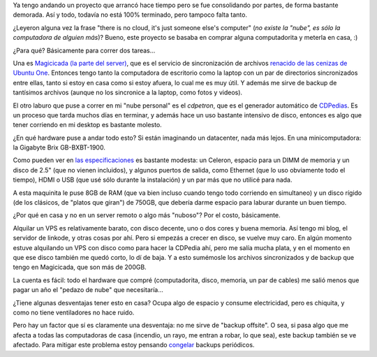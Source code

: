 .. title: La nube en casa
.. date: 2017-06-26 00:12:33
.. tags: gigabyte, Magicicada, CDPedia

Ya tengo andando un proyecto que arrancó hace tiempo pero se fue consolidando por partes, de forma bastante demorada. Así y todo, todavía no está 100% terminado, pero tampoco falta tanto.

¿Leyeron alguna vez la frase "there is no cloud, it's just someone else's computer" (*no existe la "nube", es sólo la computadora de alguien más*)? Bueno, este proyecto se basaba en comprar alguna computadorita y meterla en casa, :)

.. image:: /images/nubeencasa-nube.png
    :alt: La nube

¿Para qué? Básicamente para correr dos tareas...

Una es `Magicicada (la parte del server) <https://launchpad.net/magicicada-server>`_, que es el servicio de sincronización de archivos `renacido de las cenizas de Ubuntu One <http://www.taniquetil.com.ar/plog/post/1/687>`_. Entonces tengo tanto la computadora de escritorio como la laptop con un par de directorios sincronizados entre ellas, tanto si estoy en casa como si estoy afuera, lo cual me es muy útil. Y además me sirve de backup de tantísimos archivos (aunque no los sincronice a la laptop, como fotos y videos).

El otro laburo que puse a correr en mi "nube personal" es el *cdpetron*, que es el generador automático de `CDPedias <http://www.taniquetil.com.ar/plog/post/1/697>`_. Es un proceso que tarda muchos días en terminar, y además hace un uso bastante intensivo de disco, entonces es algo que tener corriendo en mi desktop es bastante molesto.

¿En qué hardware puse a andar todo esto? Si están imaginando un datacenter, nada más lejos. En una minicomputadora: la Gigabyte Brix GB-BXBT-1900.

.. image:: /images/nubeencasa-minicompu.jpg
    :alt: Mini-compu

Como pueden ver en `las especificaciones <http://www.gigabyte.com/Mini-PcBarebone/GB-BXBT-1900-rev-10#ov>`_ es bastante modesta: un Celeron, espacio para un DIMM de memoria y un disco de 2.5" (que no vienen incluidos), y algunos puertos de salida, como Ethernet (que lo uso obviamente todo el tiempo), HDMI o USB (que usé sólo durante la instalación) y un par más que no utilicé para nada.

A esta maquinita le puse 8GB de RAM (que va bien incluso cuando tengo todo corriendo en simultaneo) y un disco rígido (de los clásicos, de "platos que giran") de 750GB, que debería darme espacio para laburar durante un buen tiempo.

¿Por qué en casa y no en un server remoto o algo más "nuboso"? Por el costo, básicamente.

Alquilar un VPS es relativamente barato, con disco decente, uno o dos cores y buena memoria. Así tengo mi blog, el servidor de linkode, y otras cosas por ahí. Pero si empezás a crecer en disco, se vuelve muy caro. En algún momento estuve alquilando un VPS con disco como para hacer la CDPedia ahí, pero me salía mucha plata, y en el momento en que ese disco también me quedó corto, lo dí de baja. Y a esto sumémosle los archivos sincronizados y de backup que tengo en Magicicada, que son más de 200GB.

La cuenta es fácil: todo el hardware que compré (computadorita, disco, memoria, un par de cables) me salió menos que pagar un año el "pedazo de nube" que necesitaría...

¿Tiene algunas desventajas tener esto en casa? Ocupa algo de espacio y consume electricidad, pero es chiquita, y como no tiene ventiladores no hace ruido.

Pero hay un factor que sí es claramente una desventaja: no me sirve de "backup offsite". O sea, si pasa algo que me afecta a todas las computadoras de casa (incendio, un rayo, me entran a robar, lo que sea), este backup también se ve afectado. Para mitigar este problema estoy pensando `congelar <https://aws.amazon.com/glacier/>`_ backups periódicos.
